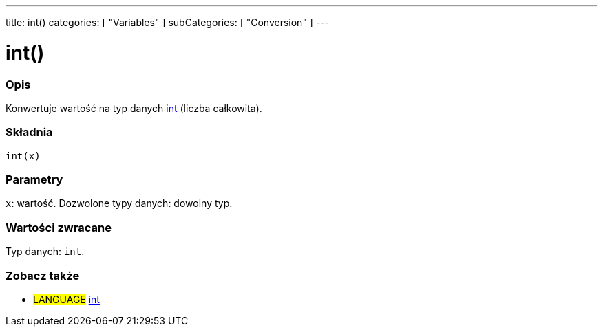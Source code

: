---
title: int()
categories: [ "Variables" ]
subCategories: [ "Conversion" ]
---





= int()


// POCZĄTEK SEKCJI OPISOWEJ
[#overview]
--

[float]
=== Opis
Konwertuje wartość na typ danych link:../../data-types/int[int] (liczba całkowita).
[%hardbreaks]


[float]
=== Składnia
`int(x)`


[float]
=== Parametry
`x`: wartość. Dozwolone typy danych: dowolny typ.


[float]
=== Wartości zwracane
Typ danych: `int`.

--
// KONIEC SEKCJI OPISOWEJ




// POCZĄTEK SEKCJI ZOBACZ TAKŻE
[#see_also]
--

[float]
=== Zobacz także

[role="language"]
* #LANGUAGE# link:../../data-types/int[int]


--
// KONIEC SEKCJI ZOBACZ TAKŻE
